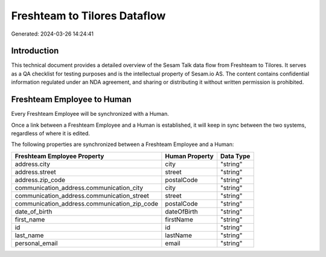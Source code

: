 =============================
Freshteam to Tilores Dataflow
=============================

Generated: 2024-03-26 14:24:41

Introduction
------------

This technical document provides a detailed overview of the Sesam Talk data flow from Freshteam to Tilores. It serves as a QA checklist for testing purposes and is the intellectual property of Sesam.io AS. The content contains confidential information regulated under an NDA agreement, and sharing or distributing it without written permission is prohibited.

Freshteam Employee to  Human
----------------------------
Every Freshteam Employee will be synchronized with a  Human.

Once a link between a Freshteam Employee and a  Human is established, it will keep in sync between the two systems, regardless of where it is edited.

The following properties are synchronized between a Freshteam Employee and a  Human:

.. list-table::
   :header-rows: 1

   * - Freshteam Employee Property
     -  Human Property
     -  Data Type
   * - address.city
     - city
     - "string"
   * - address.street
     - street
     - "string"
   * - address.zip_code
     - postalCode
     - "string"
   * - communication_address.communication_city
     - city
     - "string"
   * - communication_address.communication_street
     - street
     - "string"
   * - communication_address.communication_zip_code
     - postalCode
     - "string"
   * - date_of_birth
     - dateOfBirth
     - "string"
   * - first_name
     - firstName
     - "string"
   * - id
     - id
     - "string"
   * - last_name
     - lastName
     - "string"
   * - personal_email
     - email
     - "string"

